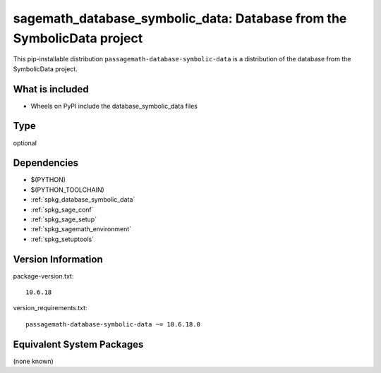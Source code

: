 .. _spkg_sagemath_database_symbolic_data:

=============================================================================
sagemath_database_symbolic_data: Database from the SymbolicData project
=============================================================================


This pip-installable distribution ``passagemath-database-symbolic-data`` is a
distribution of the database from the SymbolicData project.


What is included
----------------

- Wheels on PyPI include the database_symbolic_data files


Type
----

optional


Dependencies
------------

- $(PYTHON)
- $(PYTHON_TOOLCHAIN)
- :ref:`spkg_database_symbolic_data`
- :ref:`spkg_sage_conf`
- :ref:`spkg_sage_setup`
- :ref:`spkg_sagemath_environment`
- :ref:`spkg_setuptools`

Version Information
-------------------

package-version.txt::

    10.6.18

version_requirements.txt::

    passagemath-database-symbolic-data ~= 10.6.18.0

Equivalent System Packages
--------------------------

(none known)

